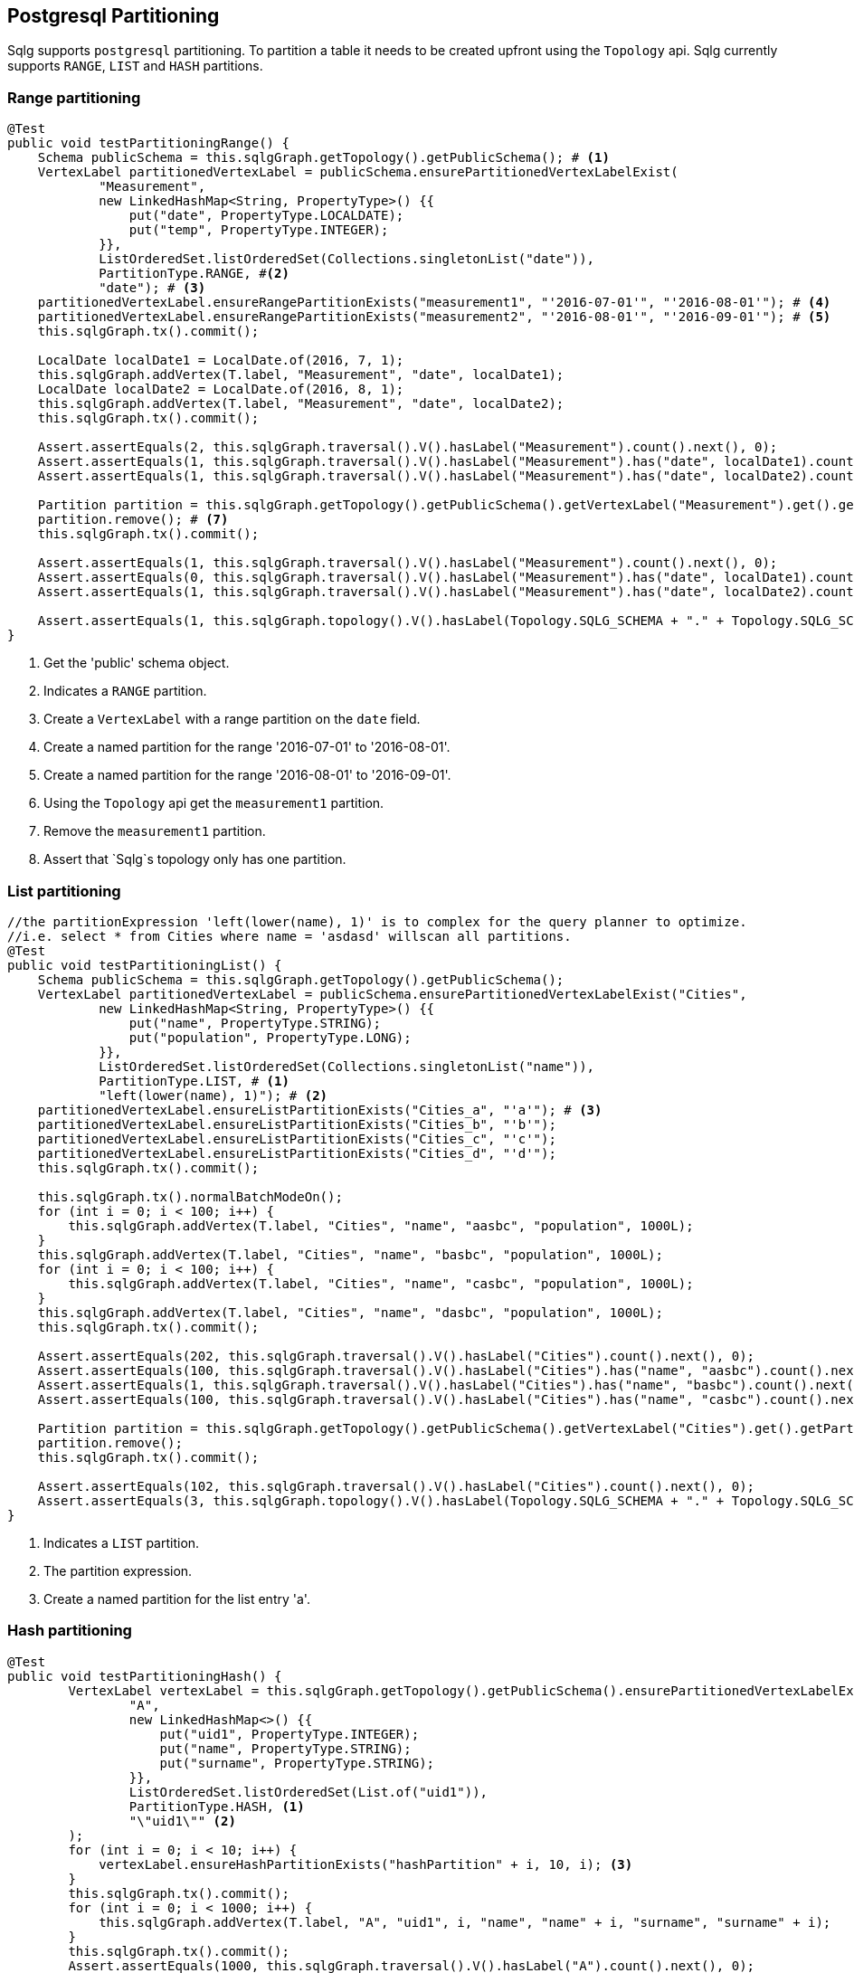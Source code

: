 == Postgresql Partitioning

Sqlg supports `postgresql` partitioning. To partition a table it needs to be created upfront using the `Topology` api.
Sqlg currently supports `RANGE`, `LIST` and `HASH` partitions.

=== Range partitioning

[source,java,options="nowrap"]
----
@Test
public void testPartitioningRange() {
    Schema publicSchema = this.sqlgGraph.getTopology().getPublicSchema(); # <1>
    VertexLabel partitionedVertexLabel = publicSchema.ensurePartitionedVertexLabelExist(
            "Measurement",
            new LinkedHashMap<String, PropertyType>() {{
                put("date", PropertyType.LOCALDATE);
                put("temp", PropertyType.INTEGER);
            }},
            ListOrderedSet.listOrderedSet(Collections.singletonList("date")),
            PartitionType.RANGE, #<2>
            "date"); # <3>
    partitionedVertexLabel.ensureRangePartitionExists("measurement1", "'2016-07-01'", "'2016-08-01'"); # <4>
    partitionedVertexLabel.ensureRangePartitionExists("measurement2", "'2016-08-01'", "'2016-09-01'"); # <5>
    this.sqlgGraph.tx().commit();

    LocalDate localDate1 = LocalDate.of(2016, 7, 1);
    this.sqlgGraph.addVertex(T.label, "Measurement", "date", localDate1);
    LocalDate localDate2 = LocalDate.of(2016, 8, 1);
    this.sqlgGraph.addVertex(T.label, "Measurement", "date", localDate2);
    this.sqlgGraph.tx().commit();

    Assert.assertEquals(2, this.sqlgGraph.traversal().V().hasLabel("Measurement").count().next(), 0);
    Assert.assertEquals(1, this.sqlgGraph.traversal().V().hasLabel("Measurement").has("date", localDate1).count().next(), 0);
    Assert.assertEquals(1, this.sqlgGraph.traversal().V().hasLabel("Measurement").has("date", localDate2).count().next(), 0);

    Partition partition = this.sqlgGraph.getTopology().getPublicSchema().getVertexLabel("Measurement").get().getPartition("measurement1").get(); # <6>
    partition.remove(); # <7>
    this.sqlgGraph.tx().commit();

    Assert.assertEquals(1, this.sqlgGraph.traversal().V().hasLabel("Measurement").count().next(), 0);
    Assert.assertEquals(0, this.sqlgGraph.traversal().V().hasLabel("Measurement").has("date", localDate1).count().next(), 0);
    Assert.assertEquals(1, this.sqlgGraph.traversal().V().hasLabel("Measurement").has("date", localDate2).count().next(), 0);

    Assert.assertEquals(1, this.sqlgGraph.topology().V().hasLabel(Topology.SQLG_SCHEMA + "." + Topology.SQLG_SCHEMA_PARTITION).count().next(), 0); # <8>
}
----
<1> Get the 'public' schema object.
<2> Indicates a `RANGE` partition.
<3> Create a `VertexLabel` with a range partition on the `date` field.
<4> Create a named partition for the range '2016-07-01' to '2016-08-01'.
<5> Create a named partition for the range '2016-08-01' to '2016-09-01'.
<6> Using the `Topology` api get the `measurement1` partition.
<7> Remove the `measurement1` partition.
<8> Assert that `Sqlg`s topology only has one partition.

=== List partitioning

[source,java,options="nowrap"]
----
//the partitionExpression 'left(lower(name), 1)' is to complex for the query planner to optimize.
//i.e. select * from Cities where name = 'asdasd' willscan all partitions.
@Test
public void testPartitioningList() {
    Schema publicSchema = this.sqlgGraph.getTopology().getPublicSchema();
    VertexLabel partitionedVertexLabel = publicSchema.ensurePartitionedVertexLabelExist("Cities",
            new LinkedHashMap<String, PropertyType>() {{
                put("name", PropertyType.STRING);
                put("population", PropertyType.LONG);
            }},
            ListOrderedSet.listOrderedSet(Collections.singletonList("name")),
            PartitionType.LIST, # <1>
            "left(lower(name), 1)"); # <2>
    partitionedVertexLabel.ensureListPartitionExists("Cities_a", "'a'"); # <3>
    partitionedVertexLabel.ensureListPartitionExists("Cities_b", "'b'");
    partitionedVertexLabel.ensureListPartitionExists("Cities_c", "'c'");
    partitionedVertexLabel.ensureListPartitionExists("Cities_d", "'d'");
    this.sqlgGraph.tx().commit();

    this.sqlgGraph.tx().normalBatchModeOn();
    for (int i = 0; i < 100; i++) {
        this.sqlgGraph.addVertex(T.label, "Cities", "name", "aasbc", "population", 1000L);
    }
    this.sqlgGraph.addVertex(T.label, "Cities", "name", "basbc", "population", 1000L);
    for (int i = 0; i < 100; i++) {
        this.sqlgGraph.addVertex(T.label, "Cities", "name", "casbc", "population", 1000L);
    }
    this.sqlgGraph.addVertex(T.label, "Cities", "name", "dasbc", "population", 1000L);
    this.sqlgGraph.tx().commit();

    Assert.assertEquals(202, this.sqlgGraph.traversal().V().hasLabel("Cities").count().next(), 0);
    Assert.assertEquals(100, this.sqlgGraph.traversal().V().hasLabel("Cities").has("name", "aasbc").count().next(), 0);
    Assert.assertEquals(1, this.sqlgGraph.traversal().V().hasLabel("Cities").has("name", "basbc").count().next(), 0);
    Assert.assertEquals(100, this.sqlgGraph.traversal().V().hasLabel("Cities").has("name", "casbc").count().next(), 0);

    Partition partition = this.sqlgGraph.getTopology().getPublicSchema().getVertexLabel("Cities").get().getPartition("Cities_a").get();
    partition.remove();
    this.sqlgGraph.tx().commit();

    Assert.assertEquals(102, this.sqlgGraph.traversal().V().hasLabel("Cities").count().next(), 0);
    Assert.assertEquals(3, this.sqlgGraph.topology().V().hasLabel(Topology.SQLG_SCHEMA + "." + Topology.SQLG_SCHEMA_PARTITION).count().next(), 0);
}
----

<1> Indicates a `LIST` partition.
<2> The partition expression.
<3> Create a named partition for the list entry 'a'.

=== Hash partitioning

[source,java,options="nowrap"]
----
@Test
public void testPartitioningHash() {
        VertexLabel vertexLabel = this.sqlgGraph.getTopology().getPublicSchema().ensurePartitionedVertexLabelExist(
                "A",
                new LinkedHashMap<>() {{
                    put("uid1", PropertyType.INTEGER);
                    put("name", PropertyType.STRING);
                    put("surname", PropertyType.STRING);
                }},
                ListOrderedSet.listOrderedSet(List.of("uid1")),
                PartitionType.HASH, <1>
                "\"uid1\"" <2>
        );
        for (int i = 0; i < 10; i++) {
            vertexLabel.ensureHashPartitionExists("hashPartition" + i, 10, i); <3>
        }
        this.sqlgGraph.tx().commit();
        for (int i = 0; i < 1000; i++) {
            this.sqlgGraph.addVertex(T.label, "A", "uid1", i, "name", "name" + i, "surname", "surname" + i);
        }
        this.sqlgGraph.tx().commit();
        Assert.assertEquals(1000, this.sqlgGraph.traversal().V().hasLabel("A").count().next(), 0);

        Connection connection = this.sqlgGraph.tx().getConnection();
        try (Statement s = connection.createStatement()) {
            ResultSet rs = s.executeQuery("select tableoid::regclass as partition_name, count(*) from \"V_A\" group by 1 order by 1;"); <4>
            int count = 0;
            Map<String, Long> partitionDistributionCount = new HashMap<>();
            while (rs.next()) {
                count++;
                partitionDistributionCount.put(rs.getString(1), rs.getLong(2));
            }
            Assert.assertEquals(10, count); <5>
            Assert.assertEquals(10, partitionDistributionCount.size());
            for (int i = 0; i < 10; i++) {
                Assert.assertTrue(partitionDistributionCount.containsKey("\"hashPartition" + i + "\""));
            }
            Assert.assertEquals(100, partitionDistributionCount.get("\"hashPartition0\""), 0);
            Assert.assertEquals(92, partitionDistributionCount.get("\"hashPartition1\""), 0);
            Assert.assertEquals(103, partitionDistributionCount.get("\"hashPartition2\""), 0);
            Assert.assertEquals(88, partitionDistributionCount.get("\"hashPartition3\""), 0);
            Assert.assertEquals(113, partitionDistributionCount.get("\"hashPartition4\""), 0);
            Assert.assertEquals(90, partitionDistributionCount.get("\"hashPartition5\""), 0);
            Assert.assertEquals(119, partitionDistributionCount.get("\"hashPartition6\""), 0);
            Assert.assertEquals(92, partitionDistributionCount.get("\"hashPartition7\""), 0);
            Assert.assertEquals(100, partitionDistributionCount.get("\"hashPartition8\""), 0);
            Assert.assertEquals(103, partitionDistributionCount.get("\"hashPartition9\""), 0);
        } catch (SQLException throwables) {
            Assert.fail(throwables.getMessage());
        }

}
----

<1> Indicates a `HASH` partition.
<2> The partition expression.
<3> Create a named partition for the hash entry with it `modulus` and `remainder`.
<4> Fetch the partitions for the assertion
<5> Assert that there are as many partitions as the `modulus`
